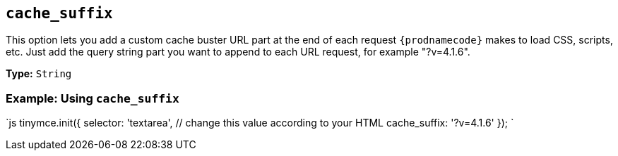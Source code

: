 == `cache_suffix`

This option lets you add a custom cache buster URL part at the end of each request `{prodnamecode}` makes to load CSS, scripts, etc. Just add the query string part you want to append to each URL request, for example "?v=4.1.6".

*Type:* `String`

=== Example: Using `cache_suffix`

`js
tinymce.init({
  selector: 'textarea',  // change this value according to your HTML
  cache_suffix: '?v=4.1.6'
});
`
